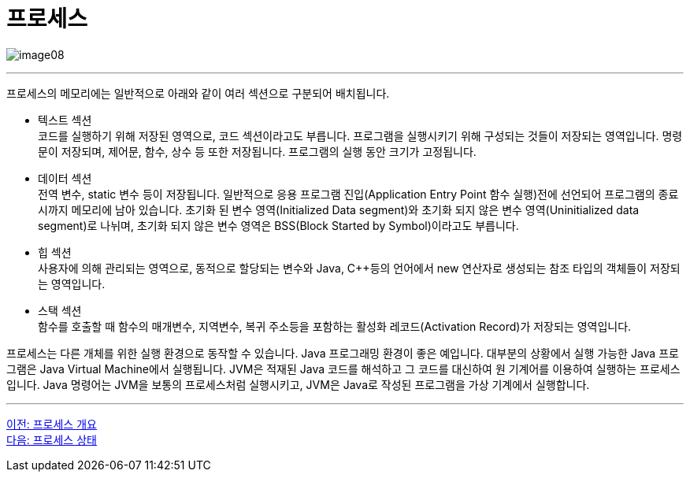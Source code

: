 = 프로세스

image:../images/image08.png[]

---

프로세스의 메모리에는 일반적으로 아래와 같이 여러 섹션으로 구분되어 배치됩니다.

* 텍스트 섹션 +
코드를 실행하기 위해 저장된 영역으로, 코드 섹션이라고도 부릅니다. 프로그램을 실행시키기 위해 구성되는 것들이 저장되는 영역입니다. 명령문이 저장되며, 제어문, 함수, 상수 등 또한 저장됩니다.  프로그램의 실행 동안 크기가 고정됩니다.

* 데이터 섹션 +
전역 변수, static 변수 등이 저장됩니다. 일반적으로 응용 프로그램 진입(Application Entry Point 함수 실행)전에 선언되어 프로그램의 종료시까지 메모리에 남아 있습니다. 초기화 된 변수 영역(Initialized Data segment)와 초기화 되지 않은 변수 영역(Uninitialized data segment)로 나뉘며, 초기화 되지 않은 변수 영역은 BSS(Block Started by Symbol)이라고도 부릅니다.

* 힙 섹션 +
사용자에 의해 관리되는 영역으로, 동적으로 할당되는 변수와 Java, C++등의 언어에서 new 연산자로 생성되는 참조 타입의 객체들이 저장되는 영역입니다. 

* 스택 섹션 +
함수를 호출할 때 함수의 매개변수, 지역변수, 복귀 주소등을 포함하는 활성화 레코드(Activation Record)가 저장되는 영역입니다. 

프로세스는 다른 개체를 위한 실행 환경으로 동작할 수 있습니다. Java 프로그래밍 환경이 좋은 예입니다. 대부분의 상황에서 실행 가능한 Java 프로그램은 Java Virtual Machine에서 실행됩니다. JVM은 적재된 Java 코드를 해석하고 그 코드를 대신하여 원 기계어를 이용하여 실행하는 프로세스입니다. Java 명령어는 JVM을 보통의 프로세스처럼 실행시키고, JVM은 Java로 작성된 프로그램을 가상 기계에서 실행합니다.

---

link:./02-2_introduction_process.adoc[이전: 프로세스 개요] +
link:./02-4_process_status.adoc[다음: 프로세스 상태]